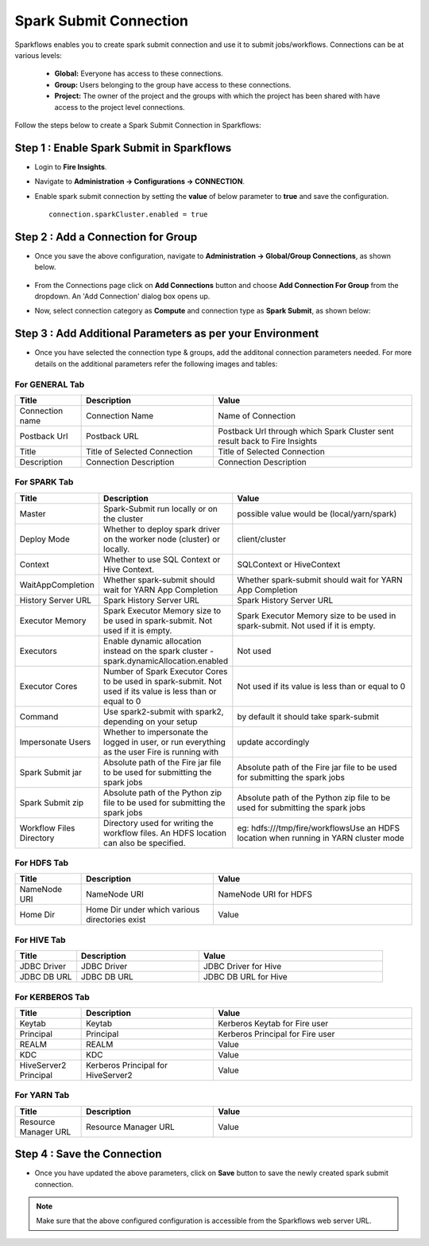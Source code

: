 Spark Submit Connection
===============

Sparkflows enables you to create spark submit connection and use it to submit jobs/workflows. Connections can be at various levels:

  * **Global:** Everyone has access to these connections.
  * **Group:** Users belonging to the group have access to these connections.
  * **Project:** The owner of the project and the groups with which the project has been shared with have access to the project level connections.

Follow the steps below to create a Spark Submit Connection in Sparkflows:

Step 1 : Enable Spark Submit in Sparkflows
-----

* Login to **Fire Insights**.
* Navigate to **Administration -> Configurations -> CONNECTION**.
* Enable spark submit connection by setting the **value** of below parameter to **true** and save the configuration.

  ::

      connection.sparkCluster.enabled = true

  .. figure:: ../../../_assets/installation/connection/spark-submit_enabled.PNG
     :alt: livy
     :width: 60%

Step 2 : Add a Connection for Group
-----

* Once you save the above configuration, navigate to **Administration -> Global/Group Connections**, as shown below. 

  .. figure:: ../../../_assets/aws/livy/livy_7.png
     :alt: livy
     :width: 50%
   
* From the Connections page click on **Add Connections** button and choose **Add Connection For Group** from the dropdown. An 'Add Connection' dialog box opens up.
* Now, select connection category as **Compute** and connection type as **Spark Submit**, as shown below:

  .. figure:: ../../../_assets/installation/connection/spark-submit_compute.PNG
     :alt: connection
     :width: 60%
   
  
   
Step 3 : Add Additional Parameters as per your Environment
-----

* Once you have selected the connection type & groups, add the additonal connection parameters needed. For more details on the additional parameters refer the following images and tables:

For GENERAL Tab
+++++

.. list-table:: 
   :widths: 10 20 30
   :header-rows: 1

   * - Title
     - Description
     - Value
   * - Connection name
     - Connection Name
     - Name of Connection
   * - Postback Url
     - Postback URL
     - Postback Url through which Spark Cluster sent result back to Fire Insights
   * - Title 
     - Title of Selected Connection
     - Title of Selected Connection  
   * - Description 
     - Connection Description 
     - Connection Description
        
.. figure:: ../../../_assets/installation/connection/spark-submit_general.PNG
   :alt: connection
   :width: 55%

For SPARK Tab
+++++

.. list-table:: 
   :widths: 10 20 30
   :header-rows: 1

   * - Title
     - Description
     - Value
   * - Master
     - Spark-Submit run locally or on the cluster
     - possible value would be (local/yarn/spark)
   * - Deploy Mode
     - Whether to deploy spark driver on the worker node (cluster) or locally.
     - client/cluster  
   * - Context
     - Whether to use SQL Context or Hive Context.
     - SQLContext or HiveContext
   * - WaitAppCompletion
     - Whether spark-submit should wait for YARN App Completion
     - Whether spark-submit should wait for YARN App Completion  
   * - History Server URL 
     - Spark History Server URL
     - Spark History Server URL
   * - Executor Memory
     - Spark Executor Memory size to be used in spark-submit. Not used if it is empty.
     - Spark Executor Memory size to be used in spark-submit. Not used if it is empty.  
   * - Executors
     - Enable dynamic allocation instead on the spark cluster - spark.dynamicAllocation.enabled
     - Not used  
   * - Executor Cores
     - Number of Spark Executor Cores to be used in spark-submit. Not used if its value is less than or equal to 0
     - Not used if its value is less than or equal to 0  
   * - Command
     - Use spark2-submit with spark2, depending on your setup
     - by default it should take spark-submit
   * - Impersonate Users
     - Whether to impersonate the logged in user, or run everything as the user Fire is running with
     - update accordingly  
   * - Spark Submit jar
     - Absolute path of the Fire jar file to be used for submitting the spark jobs
     - Absolute path of the Fire jar file to be used for submitting the spark jobs
   * - Spark Submit zip
     - Absolute path of the Python zip file to be used for submitting the spark jobs
     - Absolute path of the Python zip file to be used for submitting the spark jobs
   * - Workflow Files Directory
     - Directory used for writing the workflow files. An HDFS location can also be specified. 
     - eg: hdfs:///tmp/fire/workflowsUse an HDFS location when running in YARN cluster mode  
     
     
     
.. figure:: ../../../_assets/installation/connection/spark-submit_spark.PNG
   :alt: connection
   :width: 70%     


For HDFS Tab
+++++

.. list-table:: 
   :widths: 10 20 30
   :header-rows: 1

   * - Title
     - Description
     - Value
   * - NameNode URI
     - NameNode URI 
     - NameNode URI for HDFS
   * - Home Dir
     - Home Dir under which various directories exist
     - Value  
 
.. figure:: ../../../_assets/installation/connection/spark-submit_hdfs.PNG
   :alt: connection
   :width: 60%

For HIVE Tab
+++++

.. list-table:: 
   :widths: 10 20 30
   :header-rows: 1

   * - Title
     - Description
     - Value
   * - JDBC Driver
     - JDBC Driver
     - JDBC Driver for Hive
   * - JDBC DB URL
     - JDBC DB URL
     - JDBC DB URL for Hive
     
.. figure:: ../../../_assets/installation/connection/spark-submit_hive.PNG
   :alt: connection
   :width: 60%    

For KERBEROS Tab
+++++

.. list-table:: 
   :widths: 10 20 30
   :header-rows: 1

   * - Title
     - Description
     - Value
   * - Keytab
     - Keytab
     - Kerberos Keytab for Fire user   
   * - Principal
     - Principal 
     - Kerberos Principal for Fire user  
   * - REALM
     - REALM
     - Value   
   * - KDC
     - KDC
     - Value 
   * - HiveServer2 Principal
     - Kerberos Principal for HiveServer2
     - Value  
     
.. figure:: ../../../_assets/installation/connection/spark-submit_kerberos.PNG
   :alt: connection
   :width: 60%      

For YARN Tab
+++++

.. list-table:: 
   :widths: 10 20 30
   :header-rows: 1

   * - Title
     - Description
     - Value
   * - Resource Manager URL
     - Resource Manager URL
     - Value  
     
.. figure:: ../../../_assets/installation/connection/spark-submit_yarn.PNG
   :alt: connection
   :width: 60%      

Step 4 : Save the Connection
-----
* Once you have updated the above parameters, click on  **Save** button to save the newly created spark submit connection.


.. Note:: Make sure that the above configured configuration is accessible from the Sparkflows web server URL. 
